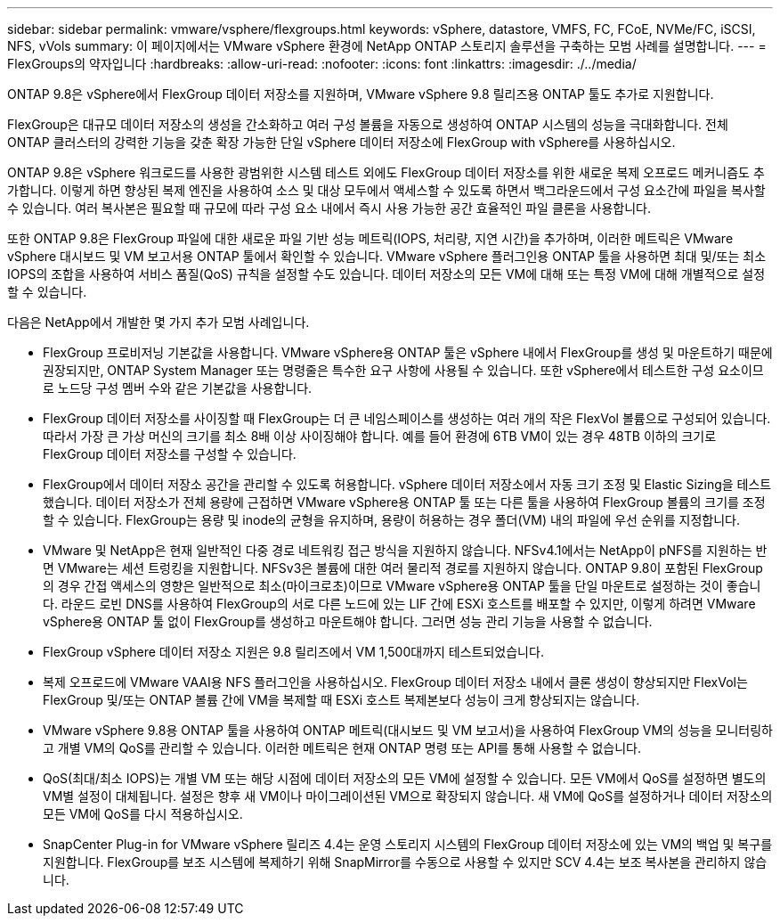 ---
sidebar: sidebar 
permalink: vmware/vsphere/flexgroups.html 
keywords: vSphere, datastore, VMFS, FC, FCoE, NVMe/FC, iSCSI, NFS, vVols 
summary: 이 페이지에서는 VMware vSphere 환경에 NetApp ONTAP 스토리지 솔루션을 구축하는 모범 사례를 설명합니다. 
---
= FlexGroups의 약자입니다
:hardbreaks:
:allow-uri-read: 
:nofooter: 
:icons: font
:linkattrs: 
:imagesdir: ./../media/


[role="lead"]
ONTAP 9.8은 vSphere에서 FlexGroup 데이터 저장소를 지원하며, VMware vSphere 9.8 릴리즈용 ONTAP 툴도 추가로 지원합니다.

FlexGroup은 대규모 데이터 저장소의 생성을 간소화하고 여러 구성 볼륨을 자동으로 생성하여 ONTAP 시스템의 성능을 극대화합니다. 전체 ONTAP 클러스터의 강력한 기능을 갖춘 확장 가능한 단일 vSphere 데이터 저장소에 FlexGroup with vSphere를 사용하십시오.

ONTAP 9.8은 vSphere 워크로드를 사용한 광범위한 시스템 테스트 외에도 FlexGroup 데이터 저장소를 위한 새로운 복제 오프로드 메커니즘도 추가합니다. 이렇게 하면 향상된 복제 엔진을 사용하여 소스 및 대상 모두에서 액세스할 수 있도록 하면서 백그라운드에서 구성 요소간에 파일을 복사할 수 있습니다. 여러 복사본은 필요할 때 규모에 따라 구성 요소 내에서 즉시 사용 가능한 공간 효율적인 파일 클론을 사용합니다.

또한 ONTAP 9.8은 FlexGroup 파일에 대한 새로운 파일 기반 성능 메트릭(IOPS, 처리량, 지연 시간)을 추가하며, 이러한 메트릭은 VMware vSphere 대시보드 및 VM 보고서용 ONTAP 툴에서 확인할 수 있습니다. VMware vSphere 플러그인용 ONTAP 툴을 사용하면 최대 및/또는 최소 IOPS의 조합을 사용하여 서비스 품질(QoS) 규칙을 설정할 수도 있습니다. 데이터 저장소의 모든 VM에 대해 또는 특정 VM에 대해 개별적으로 설정할 수 있습니다.

다음은 NetApp에서 개발한 몇 가지 추가 모범 사례입니다.

* FlexGroup 프로비저닝 기본값을 사용합니다. VMware vSphere용 ONTAP 툴은 vSphere 내에서 FlexGroup를 생성 및 마운트하기 때문에 권장되지만, ONTAP System Manager 또는 명령줄은 특수한 요구 사항에 사용될 수 있습니다. 또한 vSphere에서 테스트한 구성 요소이므로 노드당 구성 멤버 수와 같은 기본값을 사용합니다.
* FlexGroup 데이터 저장소를 사이징할 때 FlexGroup는 더 큰 네임스페이스를 생성하는 여러 개의 작은 FlexVol 볼륨으로 구성되어 있습니다. 따라서 가장 큰 가상 머신의 크기를 최소 8배 이상 사이징해야 합니다. 예를 들어 환경에 6TB VM이 있는 경우 48TB 이하의 크기로 FlexGroup 데이터 저장소를 구성할 수 있습니다.
* FlexGroup에서 데이터 저장소 공간을 관리할 수 있도록 허용합니다. vSphere 데이터 저장소에서 자동 크기 조정 및 Elastic Sizing을 테스트했습니다. 데이터 저장소가 전체 용량에 근접하면 VMware vSphere용 ONTAP 툴 또는 다른 툴을 사용하여 FlexGroup 볼륨의 크기를 조정할 수 있습니다. FlexGroup는 용량 및 inode의 균형을 유지하며, 용량이 허용하는 경우 폴더(VM) 내의 파일에 우선 순위를 지정합니다.
* VMware 및 NetApp은 현재 일반적인 다중 경로 네트워킹 접근 방식을 지원하지 않습니다. NFSv4.1에서는 NetApp이 pNFS를 지원하는 반면 VMware는 세션 트렁킹을 지원합니다. NFSv3은 볼륨에 대한 여러 물리적 경로를 지원하지 않습니다. ONTAP 9.8이 포함된 FlexGroup의 경우 간접 액세스의 영향은 일반적으로 최소(마이크로초)이므로 VMware vSphere용 ONTAP 툴을 단일 마운트로 설정하는 것이 좋습니다. 라운드 로빈 DNS를 사용하여 FlexGroup의 서로 다른 노드에 있는 LIF 간에 ESXi 호스트를 배포할 수 있지만, 이렇게 하려면 VMware vSphere용 ONTAP 툴 없이 FlexGroup를 생성하고 마운트해야 합니다. 그러면 성능 관리 기능을 사용할 수 없습니다.
* FlexGroup vSphere 데이터 저장소 지원은 9.8 릴리즈에서 VM 1,500대까지 테스트되었습니다.
* 복제 오프로드에 VMware VAAI용 NFS 플러그인을 사용하십시오. FlexGroup 데이터 저장소 내에서 클론 생성이 향상되지만 FlexVol는 FlexGroup 및/또는 ONTAP 볼륨 간에 VM을 복제할 때 ESXi 호스트 복제본보다 성능이 크게 향상되지는 않습니다.
* VMware vSphere 9.8용 ONTAP 툴을 사용하여 ONTAP 메트릭(대시보드 및 VM 보고서)을 사용하여 FlexGroup VM의 성능을 모니터링하고 개별 VM의 QoS를 관리할 수 있습니다. 이러한 메트릭은 현재 ONTAP 명령 또는 API를 통해 사용할 수 없습니다.
* QoS(최대/최소 IOPS)는 개별 VM 또는 해당 시점에 데이터 저장소의 모든 VM에 설정할 수 있습니다. 모든 VM에서 QoS를 설정하면 별도의 VM별 설정이 대체됩니다. 설정은 향후 새 VM이나 마이그레이션된 VM으로 확장되지 않습니다. 새 VM에 QoS를 설정하거나 데이터 저장소의 모든 VM에 QoS를 다시 적용하십시오.
* SnapCenter Plug-in for VMware vSphere 릴리즈 4.4는 운영 스토리지 시스템의 FlexGroup 데이터 저장소에 있는 VM의 백업 및 복구를 지원합니다. FlexGroup를 보조 시스템에 복제하기 위해 SnapMirror를 수동으로 사용할 수 있지만 SCV 4.4는 보조 복사본을 관리하지 않습니다.

